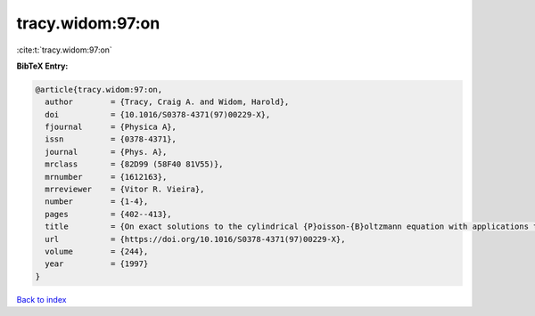 tracy.widom:97:on
=================

:cite:t:`tracy.widom:97:on`

**BibTeX Entry:**

.. code-block:: bibtex

   @article{tracy.widom:97:on,
     author        = {Tracy, Craig A. and Widom, Harold},
     doi           = {10.1016/S0378-4371(97)00229-X},
     fjournal      = {Physica A},
     issn          = {0378-4371},
     journal       = {Phys. A},
     mrclass       = {82D99 (58F40 81V55)},
     mrnumber      = {1612163},
     mrreviewer    = {Vitor R. Vieira},
     number        = {1-4},
     pages         = {402--413},
     title         = {On exact solutions to the cylindrical {P}oisson-{B}oltzmann equation with applications to polyelectrolytes},
     url           = {https://doi.org/10.1016/S0378-4371(97)00229-X},
     volume        = {244},
     year          = {1997}
   }

`Back to index <../By-Cite-Keys.html>`_
